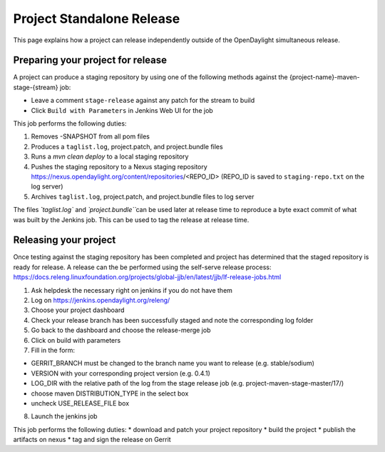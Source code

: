**************************
Project Standalone Release
**************************

This page explains how a project can release independently outside of the
OpenDaylight simultaneous release.

Preparing your project for release
==================================

A project can produce a staging repository by using one of the following
methods against the {project-name}-maven-stage-{stream} job:

* Leave a comment ``stage-release`` against any patch for the stream to build
* Click ``Build with Parameters`` in Jenkins Web UI for the job

This job performs the following duties:

1. Removes -SNAPSHOT from all pom files
2. Produces a ``taglist.log``, project.patch, and project.bundle files
3. Runs a `mvn clean deploy` to a local staging repository
4. Pushes the staging repository to a Nexus staging repository
   https://nexus.opendaylight.org/content/repositories/<REPO_ID>
   (REPO_ID is saved to ``staging-repo.txt`` on the log server)
5. Archives ``taglist.log``, project.patch, and project.bundle files to log
   server

The files `̀`taglist.log`` and `̀ project.bundle`̀` can be used later at release
time to reproduce a byte exact commit of what was built by the Jenkins job.
This can be used to tag the release at release time.

Releasing your project
======================

Once testing against the staging repository has been completed and project has
determined that the staged repository is ready for release. A release can the be
performed using the self-serve release process:
https://docs.releng.linuxfoundation.org/projects/global-jjb/en/latest/jjb/lf-release-jobs.html


1. Ask helpdesk the necessary right on jenkins if you do not have them
2. Log on https://jenkins.opendaylight.org/releng/
3. Choose your project dashboard
4. Check your release branch has been successfully staged and note the corresponding log folder
5. Go back to the dashboard and choose the release-merge job
6. Click on build with parameters
7. Fill in the form:

* GERRIT_BRANCH must be changed to the branch name you want to release (e.g. stable/sodium)
* VERSION with your corresponding project version (e.g. 0.4.1)
* LOG_DIR with the relative path of the log from the stage release job (e.g. project-maven-stage-master/17/)
* choose maven DISTRIBUTION_TYPE in the select box
* uncheck USE_RELEASE_FILE box

8. Launch the jenkins job


This job performs the following duties:
* download and patch your project repository
* build the project
* publish the artifacts on nexus
* tag and sign the release on Gerrit
